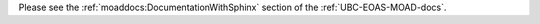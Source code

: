 .. _DocumentationWithSphinx:

Please see the :ref:`moaddocs:DocumentationWithSphinx` section of the :ref:`UBC-EOAS-MOAD-docs`.
